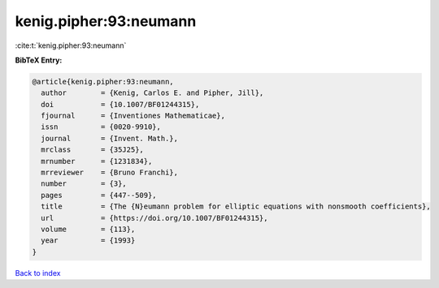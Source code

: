 kenig.pipher:93:neumann
=======================

:cite:t:`kenig.pipher:93:neumann`

**BibTeX Entry:**

.. code-block:: bibtex

   @article{kenig.pipher:93:neumann,
     author        = {Kenig, Carlos E. and Pipher, Jill},
     doi           = {10.1007/BF01244315},
     fjournal      = {Inventiones Mathematicae},
     issn          = {0020-9910},
     journal       = {Invent. Math.},
     mrclass       = {35J25},
     mrnumber      = {1231834},
     mrreviewer    = {Bruno Franchi},
     number        = {3},
     pages         = {447--509},
     title         = {The {N}eumann problem for elliptic equations with nonsmooth coefficients},
     url           = {https://doi.org/10.1007/BF01244315},
     volume        = {113},
     year          = {1993}
   }

`Back to index <../By-Cite-Keys.html>`_
